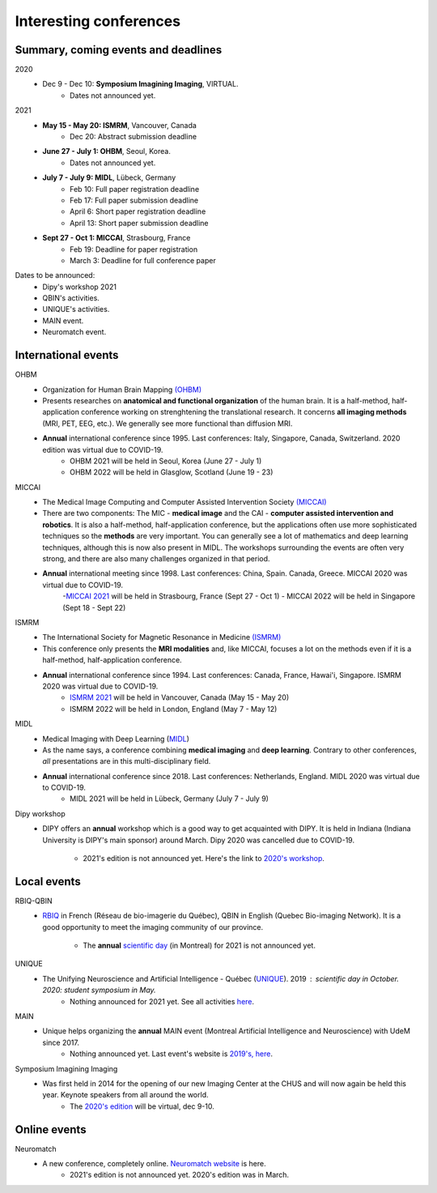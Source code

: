 Interesting conferences
=======================

.. role:: strike
    :class: strike

Summary, coming events and deadlines
------------------------------------

.. image:: ../images/calendar-modif.jpg
   :scale: 34 %
   :align: right

2020
    - Dec 9 - Dec 10: **Symposium Imagining Imaging**, VIRTUAL.
        - Dates not announced yet.

2021
    - **May 15 - May 20: ISMRM**, Vancouver, Canada
        - Dec 20: Abstract submission deadline
    - **June 27 - July 1: OHBM**, Seoul, Korea.
        - Dates not announced yet.
    - **July 7 - July 9: MIDL**, Lübeck, Germany
        - Feb 10: Full paper registration deadline
        - Feb 17: Full paper submission deadline
        - April 6: Short paper registration deadline
        - April 13: Short paper submission deadline
    - **Sept 27 - Oct 1: MICCAI**, Strasbourg, France
        - Feb 19: Deadline for paper registration
        - March 3: Deadline for full conference paper

Dates to be announced:
    - Dipy's workshop 2021
    - QBIN's activities.
    - UNIQUE's activities.
    - MAIN event.
    - Neuromatch event.

International events
--------------------

OHBM
    - Organization for Human Brain Mapping  `(OHBM) <https://www.humanbrainmapping.org>`_
    - Presents researches on **anatomical and functional organization** of the human brain. It is a half-method, half-application conference working on strenghtening the translational research. It concerns **all imaging methods** (MRI, PET, EEG, etc.). We generally see more functional than diffusion MRI.
    - **Annual** international conference since 1995. Last conferences: Italy, Singapore, Canada, Switzerland. 2020 edition was virtual due to COVID-19.
        - OHBM 2021 will be held in Seoul, Korea (June 27 - July 1)
        - OHBM 2022 will be held in Glasglow, Scotland (June 19 - 23)

MICCAI
    - The Medical Image Computing and Computer Assisted Intervention Society `(MICCAI) <http://www.miccai.org/>`_
    - There are two components: The MIC - **medical image** and the CAI - **computer assisted intervention and robotics**. It is also a half-method, half-application conference, but the applications often use more sophisticated techniques so the **methods** are very important. You can generally see a lot of mathematics and deep learning techniques, although this is now also present in MIDL. The workshops surrounding the events are often very strong, and there are also many challenges organized in that period.
    - **Annual** international meeting since 1998. Last conferences: China, Spain. Canada, Greece. MICCAI 2020 was virtual due to COVID-19.
        -`MICCAI 2021 <https://www.miccai2021.org/en/>`_ will be held in Strasbourg, France (Sept 27 - Oct 1)
        - MICCAI 2022 will be held in Singapore (Sept 18 - Sept 22)

ISMRM
    - The International Society for Magnetic Resonance in Medicine `(ISMRM) <https://www.ismrm.org>`_
    - This conference only presents the **MRI modalities** and, like MICCAI, focuses a lot on the methods even if it is a half-method, half-application conference.
    - **Annual** international conference since 1994. Last conferences: Canada, France, Hawai'i, Singapore. ISMRM 2020 was virtual due to COVID-19.
        - `ISMRM 2021 <https://www.ismrm.org/21m/>`_ will be held in Vancouver, Canada (May 15 - May 20)
        - ISMRM 2022 will be held in London, England (May 7 - May 12)

MIDL
    - Medical Imaging with Deep Learning (`MIDL <https://www.midl.io>`_)
    - As the name says, a conference combining **medical imaging** and **deep learning**. Contrary to other conferences, *all* presentations are in this multi-disciplinary field.
    - **Annual** international conference since 2018. Last conferences: Netherlands, England. MIDL 2020 was virtual due to COVID-19.
        - MIDL 2021 will be held in Lübeck, Germany (July 7 - July 9)

Dipy workshop
    - DIPY offers an **annual** workshop which is a good way to get acquainted with DIPY. It is held in Indiana (Indiana University is DIPY's main sponsor) around March. Dipy 2020 was cancelled due to COVID-19.

        - 2021's edition is not announced yet. Here's the link to `2020's workshop <https://workshop.dipy.org>`_.

Local events
------------

RBIQ-QBIN
    - `RBIQ <https://www.rbiq-qbin.qc.ca/Home>`_ in French (Réseau de bio-imagerie du Québec), QBIN in English (Quebec Bio-imaging Network). It is a good opportunity to meet the imaging community of our province.

        - The **annual** `scientific day <https://www.rbiq-qbin.qc.ca/Journ%C3%A9e_scientifique_annuelle>`_ (in Montreal) for 2021 is not announced yet.

UNIQUE
    - The Unifying Neuroscience and Artificial Intelligence - Québec (`UNIQUE <https://sites.google.com/view/unique-neuro-ai/>`_). 2019 : scientific day in October. 2020: student symposium in May.
        - Nothing announced for 2021 yet. See all activities `here <https://sites.google.com/view/unique-neuro-ai/activities>`_.

MAIN
    - Unique helps organizing the **annual** MAIN event (Montreal Artificial Intelligence and Neuroscience) with UdeM since 2017.
        - Nothing announced yet. Last event's website is `2019's, here <http://www.crm.umontreal.ca/2019/MAIN2019/index_e.php>`_.

Symposium Imagining Imaging
    - Was first held in 2014 for the opening of our new Imaging Center at the CHUS and will now again be held this year. Keynote speakers from all around the world.
        - The `2020's edition <https://www.fourwav.es/view/2000/info/>`_ will be virtual, dec 9-10.


Online events
-------------

Neuromatch
    - A new conference, completely online. `Neuromatch website <https://neuromatch.io/>`_ is here.
        - 2021's edition is not announced yet. 2020's edition was in March.